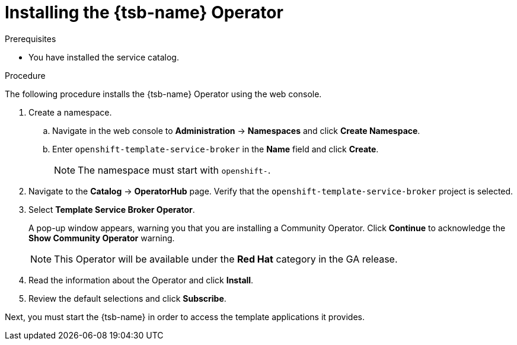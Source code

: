 // Module included in the following assemblies:
//
// * applications/service_brokers/installing-template-service-broker.adoc

[id="sb-install-tsb-operator_{context}"]
= Installing the {tsb-name} Operator

.Prerequisites

* You have installed the service catalog.

.Procedure

The following procedure installs the {tsb-name} Operator using the
web console.

. Create a namespace.
.. Navigate in the web console to *Administration* -> *Namespaces* and click *Create Namespace*.
.. Enter `openshift-template-service-broker` in the *Name* field and click *Create*.
+
NOTE: The namespace must start with `openshift-`.
. Navigate to the *Catalog* -> *OperatorHub* page. Verify that the `openshift-template-service-broker` project is selected.
. Select *Template Service Broker Operator*.
+
A pop-up window appears, warning you that you are installing a Community
Operator. Click *Continue* to acknowledge the *Show Community Operator* warning.
+
[NOTE]
====
This Operator will be available under the *Red Hat* category in the GA release.
====
. Read the information about the Operator and click *Install*.
. Review the default selections and click *Subscribe*.

Next, you must start the {tsb-name} in order to access the template
applications it provides.
